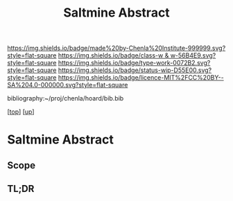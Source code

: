 #   -*- mode: org; fill-column: 60 -*-

#+TITLE: Saltmine Abstract
#+STARTUP: showall
#+TOC: headlines 4
#+PROPERTY: filename
#+LINK: pdf   pdfview:~/proj/chenla/hoard/lib/

[[https://img.shields.io/badge/made%20by-Chenla%20Institute-999999.svg?style=flat-square]] 
[[https://img.shields.io/badge/class-w & w-56B4E9.svg?style=flat-square]]
[[https://img.shields.io/badge/type-work-0072B2.svg?style=flat-square]]
[[https://img.shields.io/badge/status-wip-D55E00.svg?style=flat-square]]
[[https://img.shields.io/badge/licence-MIT%2FCC%20BY--SA%204.0-000000.svg?style=flat-square]]

bibliography:~/proj/chenla/hoard/bib.bib

[[[../../index.org][top]]] [[[../index.org][up]]]

* Saltmine Abstract
  :PROPERTIES:
  :CUSTOM_ID: 
  :Name:      /home/deerpig/proj/chenla/saltmine/abstract.org
  :Created:   2018-06-16T12:11@Prek Leap (11.642600N-104.919210W)
  :ID:        8734383b-7efe-4026-8a0d-1728e3f24f8b
  :VER:       582397967.668967564
  :GEO:       48P-491193-1287029-15
  :BXID:      proj:UVF7-2023
  :Class:     primer
  :Type:      work
  :Status:    wip
  :Licence:   MIT/CC BY-SA 4.0
  :END:

** Scope



** TL;DR

